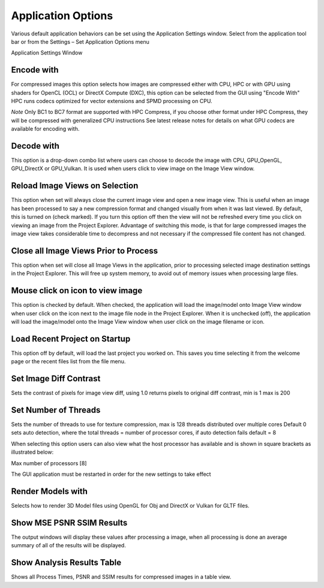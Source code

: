 ﻿Application Options
-------------------

Various default application behaviors can be set using the Application
Settings window. Select |image38| from the application tool bar or from
the Settings – Set Application Options menu

|image39|

Application Settings Window

Encode with
~~~~~~~~~~~
For compressed images this option selects how images are compressed either with CPU, HPC or 
with GPU using shaders for OpenCL (OCL) or DirectX Compute (DXC), this option can be selected from the GUI using "Encode With"
HPC runs codecs optimized for vector extensions and SPMD processing on CPU.

*Note*
Only BC1 to BC7 format are supported with HPC Compress, if you choose other format under HPC Compress, they will be compressed with generalized CPU instructions
See latest release notes for details on what GPU codecs are available for encoding with.


|EncodeWith|


Decode with
~~~~~~~~~~~

This option is a drop-down combo list where users can choose to decode
the image with CPU, GPU\_OpenGL, GPU\_DirectX or GPU\_Vulkan. It is used
when users click to view image on the Image View window.

Reload Image Views on Selection 
~~~~~~~~~~~~~~~~~~~~~~~~~~~~~~~~

This option when set will always close the current image view and open a
new image view. This is useful when an image has been processed to say a
new compression format and changed visually from when it was last
viewed. By default, this is turned on (check marked). If you turn this
option off then the view will not be refreshed every time you click on
viewing an image from the Project Explorer. Advantage of switching this
mode, is that for large compressed images the image view takes
considerable time to decompress and not necessary if the compressed file
content has not changed.


Close all Image Views Prior to Process
~~~~~~~~~~~~~~~~~~~~~~~~~~~~~~~~~~~~~~

This option when set will close all Image Views in the application,
prior to processing selected image destination settings in the Project
Explorer. This will free up system memory, to avoid out of memory issues
when processing large files.

Mouse click on icon to view image
~~~~~~~~~~~~~~~~~~~~~~~~~~~~~~~~~

This option is checked by default. When checked, the application will
load the image/model onto Image View window when user click on the icon
next to the image file node in the Project Explorer. When it is
unchecked (off), the application will load the image/model onto the
Image View window when user click on the image filename or icon.

Load Recent Project on Startup
~~~~~~~~~~~~~~~~~~~~~~~~~~~~~~

This option off by default, will load the last project you worked on.
This saves you time selecting it from the welcome page or the recent
files list from the file menu.

|image38|
|image39|


Set Image Diff Contrast
~~~~~~~~~~~~~~~~~~~~~~~

Sets the contrast of pixels for image view diff, using 1.0 returns pixels to original diff contrast, min is 1 max is 200

Set Number of Threads
~~~~~~~~~~~~~~~~~~~~~~~

Sets the number of threads to use for texture compression, max is 128 threads distributed over multiple cores
Default 0 sets auto detection, where the total threads = number of processor cores, if auto detection fails default = 8

When selecting this option users can also view what the host processor has available and is shown in square brackets as illustrated below:

Max number of processors [8]

The GUI application must be restarted in order for the new settings to take effect


Render Models with
~~~~~~~~~~~~~~~~~~

Selects how to render 3D Model files using OpenGL for Obj and DirectX or Vulkan for GLTF files.

Show MSE PSNR SSIM Results
~~~~~~~~~~~~~~~~~~~~~~~~~~

The output windows will display these values after processing a image, when all processing is done an average summary of all of the results will be displayed.

Show Analysis Results Table
~~~~~~~~~~~~~~~~~~~~~~~~~~~~

Shows all Process Times, PSNR and SSIM results for compressed images in a table view. 

.. |image38| image:: media/image41.png
.. |image39| image:: media/image42.png
.. |EncodeWith| image:: media/image2020-3-26_14-19-1.png

